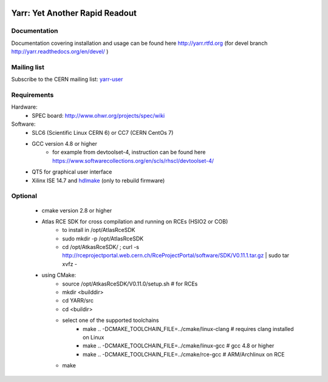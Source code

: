 .. image:: http://readthedocs.org/projects/yarr/badge/?version=latest
    :target: http://yarr.readthedocs.io/en/latest/?badge=latest
    :alt: Documentation Status

======================
Yarr: Yet Another Rapid Readout
======================

Documentation
=====================
Documentation covering installation and usage can be found here http://yarr.rtfd.org (for devel branch http://yarr.readthedocs.org/en/devel/ )

Mailing list
=====================
Subscribe to the CERN mailing list: `yarr-user <https://e-groups.cern.ch/e-groups/EgroupsSubscription.do?egroupName=yarr-users>`_ 

Requirements
=====================
Hardware:
    - SPEC board: http://www.ohwr.org/projects/spec/wiki

Software:
    - SLC6 (Scientific Linux CERN 6) or CC7 (CERN CentOs 7)
    - GCC version 4.8 or higher
        - for example from devtoolset-4, instruction can be found here https://www.softwarecollections.org/en/scls/rhscl/devtoolset-4/
    - QT5 for graphical user interface
    - Xilinx ISE 14.7 and `hdlmake <http://www.ohwr.org/projects/hdl-make/wiki>`_ (only to rebuild firmware)

Optional
=====================
    - cmake version 2.8 or higher
    - Atlas RCE SDK for cross compilation and running on RCEs (HSIO2 or COB)
        - to install in /opt/AtlasRceSDK
        - sudo mkdir -p /opt/AtlasRceSDK
        - cd /opt/AtkasRceSDK/ ; curl -s  http://rceprojectportal.web.cern.ch/RceProjectPortal/software/SDK/V0.11.1.tar.gz | sudo tar xvfz - 
    - using CMake:
        - source /opt/AtkasRceSDK/V0.11.0/setup.sh # for RCEs
        - mkdir <builddir>
        - cd YARR/src
        - cd <buildir>
        - select one of the supported toolchains
            - make ..  -DCMAKE_TOOLCHAIN_FILE=../cmake/linux-clang # requires clang installed on Linux
            - make ..  -DCMAKE_TOOLCHAIN_FILE=../cmake/linux-gcc # gcc 4.8 or higher
            - make ..  -DCMAKE_TOOLCHAIN_FILE=../cmake/rce-gcc # ARM/Archlinux on RCE
        - make


